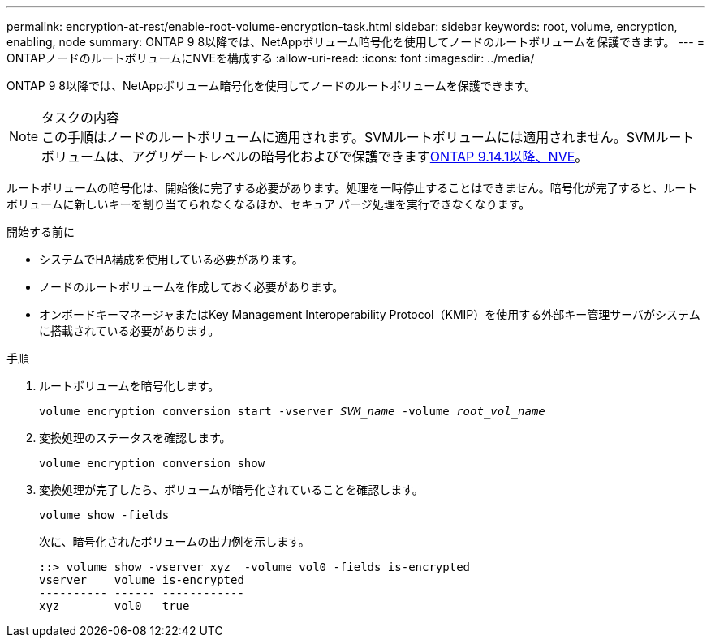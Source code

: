 ---
permalink: encryption-at-rest/enable-root-volume-encryption-task.html 
sidebar: sidebar 
keywords: root, volume, encryption, enabling, node 
summary: ONTAP 9 8以降では、NetAppボリューム暗号化を使用してノードのルートボリュームを保護できます。 
---
= ONTAPノードのルートボリュームにNVEを構成する
:allow-uri-read: 
:icons: font
:imagesdir: ../media/


[role="lead"]
ONTAP 9 8以降では、NetAppボリューム暗号化を使用してノードのルートボリュームを保護できます。

.タスクの内容

NOTE: この手順はノードのルートボリュームに適用されます。SVMルートボリュームには適用されません。SVMルートボリュームは、アグリゲートレベルの暗号化およびで保護できますxref:configure-nve-svm-root-task.html[ONTAP 9.14.1以降、NVE]。

ルートボリュームの暗号化は、開始後に完了する必要があります。処理を一時停止することはできません。暗号化が完了すると、ルート ボリュームに新しいキーを割り当てられなくなるほか、セキュア パージ処理を実行できなくなります。

.開始する前に
* システムでHA構成を使用している必要があります。
* ノードのルートボリュームを作成しておく必要があります。
* オンボードキーマネージャまたはKey Management Interoperability Protocol（KMIP）を使用する外部キー管理サーバがシステムに搭載されている必要があります。


.手順
. ルートボリュームを暗号化します。
+
`volume encryption conversion start -vserver _SVM_name_ -volume _root_vol_name_`

. 変換処理のステータスを確認します。
+
`volume encryption conversion show`

. 変換処理が完了したら、ボリュームが暗号化されていることを確認します。
+
`volume show -fields`

+
次に、暗号化されたボリュームの出力例を示します。

+
[listing]
----
::> volume show -vserver xyz  -volume vol0 -fields is-encrypted
vserver    volume is-encrypted
---------- ------ ------------
xyz        vol0   true
----

